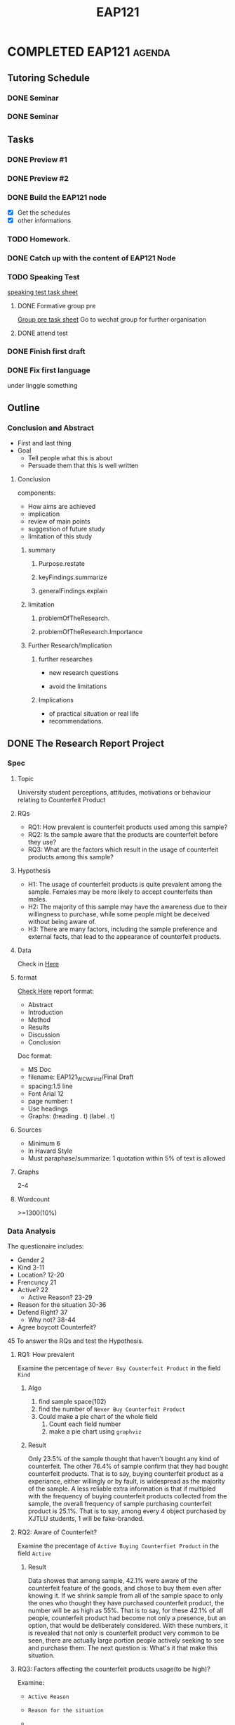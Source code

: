 :PROPERTIES:
:ID:       B67886C1-BBAB-4141-8B19-0297F7BE42BA
:CATEGORY: EAP121
:END:
#+title: EAP121
#+HUGO_SECTION:main
* COMPLETED EAP121                                                   :agenda:
CLOSED: [2021-12-22 Wed 17:18]
** Tutoring Schedule
*** DONE Seminar
SCHEDULED: <2021-12-07 Tue 16:00-18:00 +1w>
:PROPERTIES:
:LAST_REPEAT: [2021-12-29 Wed 00:37]
:END:
:LOGBOOK:
- State "DONE"       from ""           [2021-12-29 Wed 00:37]
- State "DONE"       from              [2021-12-29 Wed 00:37]
- State "DONE"       from ""           [2021-11-24 Wed 12:13]
- State "DONE"       from              [2021-11-24 Wed 12:13]
- State "DONE"       from ""           [2021-11-24 Wed 12:12]
- State "DONE"       from              [2021-11-24 Wed 12:12]
- State "DONE"       from ""           [2021-11-24 Wed 12:12]
- State "DONE"       from              [2021-11-24 Wed 12:12]
- State "DONE"       from ""           [2021-11-24 Wed 12:10]
- State "DONE"       from              [2021-11-24 Wed 12:10]
- State "DONE"       from              [2021-11-09 Tue 22:55]
- State "DONE"       from ""           [2021-11-01 Mon 12:40]
- State "DONE"       from              [2021-11-01 Mon 12:40]
- State "DONE"       from ""           [2021-11-01 Mon 12:40]
- State "DONE"       from              [2021-11-01 Mon 12:40]
- State "DONE"       from              [2021-10-14 Thu 15:54]
:END:
*** DONE Seminar
SCHEDULED: <2021-11-26 Fri 17:00-19:00 +1w>
:PROPERTIES:
:LAST_REPEAT: [2021-11-24 Wed 12:12]
:END:
:LOGBOOK:
- State "DONE"       from ""           [2021-11-24 Wed 12:12]
- State "DONE"       from              [2021-11-24 Wed 12:12]
- State "DONE"       from ""           [2021-11-24 Wed 12:10]
- State "DONE"       from              [2021-11-24 Wed 12:10]
- State "DONE"       from ""           [2021-11-09 Tue 22:57]
- State "DONE"       from              [2021-11-09 Tue 22:56]
- State "DONE"       from ""           [2021-11-01 Mon 12:41]
- State "DONE"       from              [2021-11-01 Mon 12:41]
- State "DONE"       from ""           [2021-11-01 Mon 12:41]
- State "DONE"       from              [2021-11-01 Mon 12:41]
- State "DONE"       from ""           [2021-10-16 Sat 12:18]
:END:
** Tasks
*** DONE Preview #1
CLOSED: [2021-11-09 Tue 22:57] SCHEDULED: <2021-11-07 Sun  +1w>
:PROPERTIES:
:LAST_REPEAT: [2021-11-01 Mon 12:39]
:END:
:PROPERTIES:
n:LAST_REPEAT: [2021-10-16 Sat 12:17]
:END:
:LOGBOOK:
- State "DONE"       from              [2021-11-09 Tue 22:57]
- State "DONE"       from ""           [2021-11-01 Mon 12:39]
- State "DONE"       from              [2021-11-01 Mon 12:39]
- State "DONE"       from ""           [2021-11-01 Mon 12:39]
- State "DONE"       from              [2021-11-01 Mon 12:39]
- State "DONE"       from ""           [2021-11-01 Mon 12:39]
- State "DONE"       from              [2021-11-01 Mon 12:39]
- State "DONE"       from ""           [2021-10-16 Sat 12:17]
:END:
*** DONE Preview #2
SCHEDULED: <2021-12-01 Wed  +1w>
:PROPERTIES:
:LAST_REPEAT: [2021-11-24 Wed 12:10]
:END:
:LOGBOOK:
- State "DONE"       from ""           [2021-11-24 Wed 12:10]
- State "DONE"       from              [2021-11-24 Wed 12:10]
- State "DONE"       from ""           [2021-11-24 Wed 12:10]
- State "DONE"       from              [2021-11-24 Wed 12:10]
- State "DONE"       from ""           [2021-11-01 Mon 12:40]
- State "DONE"       from              [2021-11-01 Mon 12:40]
- State "DONE"       from ""           [2021-11-01 Mon 12:40]
- State "DONE"       from              [2021-11-01 Mon 12:40]
- State "DONE"       from ""           [2021-11-01 Mon 12:39]
- State "DONE"       from              [2021-11-01 Mon 12:39]
- State "DONE"       from ""           [2021-11-01 Mon 12:39]
- State "DONE"       from              [2021-11-01 Mon 12:39]
- State "DONE"       from ""           [2021-10-16 Sat 12:18]
:END:
*** DONE Build the EAP121 node
CLOSED: [2021-11-15 Mon 17:13] SCHEDULED: <2021-10-12 Tue 19:00-19:30>
:PROPERTIES:
:Effort:   10
:END:
:LOGBOOK:
- State "DONE"       from "NEXT"       [2021-11-15 Mon 17:13]
CLOCK: [2021-11-15 Mon 17:02]--[2021-11-15 Mon 17:13] =>  0:11
:END:
+ [X] Get the schedules
+ [X] other informations
*** TODO Homework.
*** DONE Catch up with the content of EAP121 Node
CLOSED: [2021-12-29 Wed 00:43] SCHEDULED: <2021-10-12 Tue 19:30-20:30>
:LOGBOOK:
- State "DONE"       from "TODO"       [2021-12-29 Wed 00:43]
- Note taken on [2021-12-24 Fri 00:47] \\
  Too late
:END:
*** TODO Speaking Test
[[file:~/Downloads/Online EAP121 Final Speaking Coursework_Task Sheet 210908.pdf][speaking test task sheet]]
**** DONE Formative group pre
CLOSED: [2021-11-24 Wed 12:11] SCHEDULED: <2021-11-19 Fri>
:LOGBOOK:
- State "DONE"       from "TODO"       [2021-11-24 Wed 12:11]
:END:
[[file:~/Downloads/EAP121 Formative Speaking Assignment_Group Presentation 2.0.pdf][Group pre task sheet]]
Go to wechat group for further organisation
**** DONE attend test
CLOSED: [2021-12-24 Fri 01:16] DEADLINE: <2021-12-07 Mon 16:55>
:LOGBOOK:
- State "DONE"       from "TODO"       [2021-12-24 Fri 01:16]
:END:
*** DONE Finish first draft
CLOSED: [2021-11-15 Mon 17:04]
:LOGBOOK:
- State "DONE"       from "TODO"       [2021-11-15 Mon 17:04]
:END:
*** DONE Fix first language
CLOSED: [2021-11-15 Mon 17:04]
:LOGBOOK:
- State "DONE"       from "TODO"       [2021-11-15 Mon 17:04]
:END:
under linggle something
** Outline
*** Conclusion and Abstract
+ First and last thing
+ Goal
  + Tell people what this is about
  + Persuade them that this is well written
**** Conclusion
components:
+ How aims are achieved
+ implication
+ review of main points
+ suggestion of future study
+ limitation of this study
***** summary
****** Purpose.restate
****** keyFindings.summarize
****** generalFindings.explain
***** limitation
****** problemOfTheResearch.
****** problemOfTheResearch.Importance
***** Further Research/Implication
****** further researches
+ new research questions
  
+ avoid the limitations
****** Implications
+ of practical situation or real life
+ recommendations.
** DONE The Research Report Project
CLOSED: [2021-11-12 Fri 17:14] DEADLINE: <2021-10-25 Mon 09:00>
:LOGBOOK:
- State "DONE"       from "TODO"       [2021-11-12 Fri 17:14]
:END:
*** Spec
**** Topic
University student perceptions, attitudes, motivations or behaviour relating to
Counterfeit Product
**** RQs
+ RQ1: How prevalent is counterfeit products used among this sample?
+ RQ2: Is the sample aware that the products are counterfeit before they use?
+ RQ3: What are the factors which result in the usage of counterfeit products among this sample?
**** Hypothesis
+ H1: The usage of counterfeit products is quite prevalent among the sample. Females may be more likely to accept counterfeits than males.
+ H2: The majority of this sample may have the awareness due to their willingness to purchase, while some people might be deceived without being aware of.
+ H3: There are many factors, including the sample preference and external facts, that lead to the appearance of counterfeit products.
  
**** Data
Check in [[file:~/playground/questionnaire result/][Here]]
**** format
[[file:~/playground/EAP 121 Writing Coursework Progression Worksheet.pdf][Check Here]]
report format:
+ Abstract
+ Introduction
+ Method
+ Results
+ Discussion
+ Conclusion
Doc format:
+ MS Doc
+ filename: EAP121_WCW_First/Final Draft
+ spacing:1.5 line
+ Font Arial 12
+ page number: t
+ Use headings
+ Graphs: (heading . t) (label . t)

  
**** Sources
+ Minimum 6
+ In Havard Style
+ Must paraphase/summarize: 1 quotation within 5% of text is allowed

**** Graphs
2-4

**** Wordcount
>=1300(10%)

*** Data Analysis
The questionaire includes:
+ Gender
  2
+ Kind
  3-11
+ Location?
  12-20
+ Frencuncy
  21
+ Active?
  22
  + Active Reason?
    23-29
+ Reason for the situation
  30-36
+ Defend Right?
  37
  + Why not?
    38-44
+ Agree boycott Counterfeit?
45
To answer the RQs and test the Hypothesis.

**** RQ1: How  prevalent
Examine the percentage of =Never Buy Counterfeit Product= in the field =Kind=

***** Algo
1. find sample space(102)
2. find the number of =Never Buy Counterfeit Product=
3. Could make a pie chart of the whole field
   1. Count each field number
   2. make a pie chart using =graphviz=
    
***** Result
Only 23.5% of the sample thought that haven't bought any kind of counterfeit. The other 76.4% of sample confirm that they had bought counterfeit products. That is to say, buying counterfeit product as a experiance, either willingly or by fault, is widespread as the majority of the sample.
A less reliable extra information is that if multipled with the frequency of buying counterfeit products collected from the sample, the overall frequency of sample purchasing counterfeit product is 25.1%. That is to say, among every 4 object purchased by XJTLU students, 1 will be fake-branded.
**** RQ2: Aware of Counterfeit?
Examine the precentage of =Active Buying Counterfiet Product= in the field =Active=
***** Result
Data showes that among sample, 42.1% were aware of the counterfeit feature of the goods, and chose to buy them even after knowing it. If we shrink sample from all of the sample space to only the ones who thought they have purchased counterfeit product, the number will be as high as 55%.
That is to say, for these 42.1% of all people, counterfeit product had become not only a presence, but an option, that would be deliberately considered.
With these numbers, it is revealed that not only is counterfeit product very common to be seen, there are actually large portion people actively seeking to see and purchase them.
The next question is: What's it that make this situation.

**** RQ3: Factors affecting the counterfeit products usage(to be high)?
Examine:
+ =Active Reason=

+ =Reason for the situation=

+

 
***** Result

****** Easy Access
Taobao is the main source of the counterfeit product mentioned by the sample, and the main source of most purchase we made

****** Kind

****** Reason told

****** Reason thought --> reveal something

****** Defending is hard

****** Agreement to boycott counterfeit product
**** Limitation

***** Student confirm if they have purchase counterfeit product
They could be ignoring something they bought. According to the survey, among 76.4% of sample who have purchased counterfeit product, only 42.1% of people bought their counterfeit products willingly.

***** The research focus on person having buying the product, the scale is kind of neglected
*** First Draft
The sequence: [2/6]
+ [X] Method
+ [ ] Results
+ [ ] Discussion
+ [ ] Introduction
+ [X] Conclusion
+ [ ] Abstrat
**** Abstract
The current state of counterfeit goods purchasing among university students, as well as the variables that contribute to it, are investigated in this research. Data was obtained from 102 university students using an online questionnaire, and simple statistics were used to analyze the results. The findings demonstrate that counterfeit products are common among university students, with a high percentage of them actively purchasing counterfeits. Factors such as overpriced genuine product and expensive defense costs are examined.
**** Introduction
***** Background
Counterfeit products have been a huge commercial issue for a long time, and the mechanism that allows them to persist is fascinating. The behavior of university students in regards to counterfeit products was investigated in this research in order to better understand the factors that contribute to the widespread prevalence of counterfeit goods.
***** Literature Review
The flow of counterfeit items can be divided into two types: non-deceptive and deceptive, with the difference being whether or not the consumers were aware of the products' counterfeit nature (Grossman and Shapiro, 1988).

Previous studies looked into a range of elements that seem to have a significance in counterfeiting, which may be classified into three categories: psychographic factors, demographic factors, and product factors (Wee, Tan and Cheok, 1995; Michaelidou, 2011). (Christodoulides and Michaelidou, 2011)

Product attributes were often regarded as the most important factor contributing to counterfeiting. Singh and Kumar argued that the marketing of counterfeit products, such as lowering the price to an accessible level and ensuring high availability and localisation of the counterfeits, has made counterfeits quite popular in rural India (Singh and Kumar, 2017). Product type was also investigated to see if it had a high correlation with individuals purchasing counterfeits, resulting in an obvious preference for counterfeit experiential products over symbolic products (Michaelidou and Christodoulides, 2011).Aside from that, researchers discovered that the low price and high quality of counterfeit items, like other regular things, would have a favorable influence on their purchase (Singh and Kumar, 2017). (Nik Hashim, Shah and Omar, 2018). Nonetheless, brand image has been proved to have a complicated impact on counterfeiting, with loyal customers rejecting counterfeits while counterfeit manufacturers being positively encouraged to imitate them (Nik Hashim, Shah, and Omar, 2018). (Hoang Cuu Long and Nguyen Nhat Vinh, 2017).

In terms of psychographic factors, the ethical obligation of the consumer was commonly seen as a determinant. According to Michaelidou, luxury counterfeits may be rejected owing to consumers' ethical obligations, whereas experiential items such as music or films may be allowed (Michaelidou and Christodoulides, 2011). Eisend and Quoquab conducted similar consistent researches. (2017) (Quoquab et al) (Eisend, 2019). Consumer purchasing attitudes were also considered a factor in counterfeiting, particularly with regard to the relationship between hedonic attitude and garment purchase (Moon et al., 2018) Nguyen Nhat Vinh and Hoang Cuu Long (2017)
Furthermore, materialism and oral communication were examined to have positive impact on counterfeiting in certain scenarios(Davidson, Nepomuceno and Laroche, 2019)(Khalid and Rahman, 2015)


***** Aims and Hypotheses
The goal of this study is to comprehend the current state of counterfeit items and how they got to be that way. The following research questions would be examined in particular: how widespread is counterfeit product in the sample; how many of the sample were aware of purchasing counterfeit items; and what reasons contribute to the problem.
Our hypothesis for these questions are as follows: counterfeit items are quite common in the sample; many of the sample were aware of purchasing counterfeit products; and a range of factors, including vanity and sample preferences, were involved.
**** Methododology
***** Sample
The sample size is 102 persons, 46 males and 56 females chosen at random from all XJTLU students.
***** Materials
A questionaire of ten questions is employed, with a range of question types such as multichoice questions, yes/no questions, scaling questions, and open questions.
Questionairs are created using Wenjuanxin.com and delivered over WeChat during the procedure. Jupyter notebook, Python, and several libraries such as matplotlib and numpy are used for data analysis and visualization.
***** Procedure
We initially proposed the study questions and hypotheses throughout the survey. Based on the hypotheses, we identified several discriptive features of the targets that seem to be relevant in terms of counterfeit goods purchase among XJTLU students. Then, questionnaires are designed to collect data on these features. They are then distributed online.
After receiving the data, the distributive features are examined first. Multiple characteristics would then be shown in pairs to check whether there is any evidence of relationship.
**** Results and Discussion
***** Finding 1: Prevalence
Counterfeit items are quite common among university students. Only 23.5 percent of those polled said they had never purchased a counterfeit goods. The remaining 76.4 percent admit to having purchased counterfeit goods at least once. That is, the bulk of the sample buys counterfeit items as an experience, either consciously or unintentionally.
A less credible piece of information is that when the frequency of them purchasing counterfeit items is multiplied, general frequency of the sample purchasing counterfeit products is 25.1 percent. That is, one out of every four items purchased by university students will be counterfeit.
***** Finding 2: Awareness
The percentage of university students being aware that they are purchasing counterfeit goods is pretty high.

According to the data, 42.1 percent of the sample were aware of the counterfeit feature of their products and opted to acquire them knowing full about it.
If we reduce the sample size from the whole sample space to simply those who believed they had purchased a counterfeit goods, the figure could be as high as 55%.

That is, for this 42.1 percent of all consumers, counterfeit product has become more than just a presence, but also an intentional consideration, which is consistent with Eisend's findings (Eisend, 2019). 

With these figures, it is clear that not only are counterfeit products widely available, but a sizable proportion of people deliberately seek to see and purchase them.

The second question is, "What is it that is causing this situation?" 
***** Finding 3:
****** Easy access
It was determined that the counterfeit items were obtained exclusively from Taobao.com, an online shopping site that dominates the sample shopping form. Possiblitie could be derived that the easy availability of counterfeits have encouraged university students to purchase them.
****** Reason
Another indicator is that over 28% of students believe that certain authentic products have exorbitant prices and are not worth purchasing. When such needs exists and certain "alternatives" emerge with affordable pricing and comparable capabilities, it seems obvious that these alternatives should be given more consideration. The student's independent pricing judge also demonstrates an ethical conflict between them and the brands, which supports Lysonski's discovery that customers might occasionally claim the innocence of counterfeits (Lysonski and Durvasula 2008).
Meanwhile, with over 55% of the sample believing that they would never take action against counterfeit items owing to the significant expense of protecting their rights, both in time and money, the low risk of making counterfeit products might be a factor contributing to the issue.
**** Conclusion
***** Summary of Findings
Counterfeit items appeared to be highly common among university students, with a high level of awareness of them. Factors contributing to this issue include the ease with which counterfeit items may be obtained, the exorbitant prices of certain brands, the enormous expense of protecting their rights, and the durability of counterfeit products.
***** Limitations
This study use questionnaires to elicit the sample's subjective self-description. Individual findings may be erroneous or ambiguous owing to misinterpretation of the questions or of themselves.
Furthermore, this study was conducted on a per-student basis, which implies that while the outcome is stactical and quantitative, the true characteristic of the outcome is qualitative, with a limited view on the level of each feature.
***** Recommendation
Despite the large level of support for boycotting, it appears that counterfeit items will not be easily eliminated. As long as the ground feeding counterfeit items persists—exorbitant pricing, excessive costs of right defending—the room of counterfeit product will always be spared and never empty.
As a result, in order to eliminate counterfeit items, companies should evaluate their pricing and product quality.Social groups that reduce the expense of protecting one's rights in the context of counterfeit products would also be beneficial. 

***** Future Research
Future research with multiple ways to measure the scale of counterfeit product use or purchase would be recommended.
** TODO Reference Finding
*** TODO Taobao having much counterfeit product
*** references
**** 
** TODO Graphs
*** Prevalence
** Speaking test
*** Content
**** 1. presentation
+ introduce the survey project briefly
+ Describe interesting results
  + use >=1 graph
+ Recommend ways to improve the project based on the results presented
+ Conclude the presentation with a conclusion

Requirements
+ 5 minutes
+ Finish within 5 minutes
**** 2. interview
a interview <= 5 minutes
including:
+ Questions about presentation/survey/giving a presentation
+ Reflection on EAP Skills
+ questions related to TED TALks in this semester
  + Power of smiling
  + Half a million secrets
  + How to listen
  + Technology work buddies

Requirements:
+ at least 3 questions
**** 
*** Organization
**** intro
**** body
**** conclusion
*** Technique
**** idiomatic language
use image to convey idea 
*** Visual
**** Impact
***** Number simplification
The most critical number and number part(17% instead of 18283849 people)
** TODO Speaking test preparation
*** TODO Make slides
:PROPERTIES:
:Effort:   3:00
:END:
:LOGBOOK:
CLOCK: [2021-12-02 Thu 21:52]--[2021-12-02 Thu 23:37] => 1:45
CLOCK: [2021-12-02 Thu 19:51]--[2021-12-02 Thu 21:52] =>  2:01
:END:
**** Generating Visuals
***** Charts [5/5]
+ [X] Prevalence
+ [X] Awareness
+ [X] Access
+ [X] Reasons
+ [X] Right Defending
***** Image
+ [X] Counterfeit
+ [X] TAOBAO
+ [X] Famous Brand Product
+ [X] Right Protection

*** TODO Question scenario 
**** already covered question
Thanks for your question,Just like what I have said before
**** off topic/Too complex
**** Not shure
I don't have that information now
To be honest, I don't know it exactly
**** Don't understand the questions
I didn't catch that... could you repeat the question?
Sorry, what do you mean by "XXX"

*** DONE Write and resite script
CLOSED: [2021-12-22 Wed 17:32]
:PROPERTIES:
:Effort:   30
:END:
:LOGBOOK:
- State "DONE"       from "NEXT"       [2021-12-22 Wed 17:32]
CLOCK: [2021-12-04 Sat 23:55]--[2021-12-05 Sun 01:38] =>  1:43
:END:

**** DONE Resite[7/7]
CLOSED: [2021-12-22 Wed 17:32]
:PROPERTIES:
:Effort:   105
:END:
:LOGBOOK:
- State "DONE"       from "NEXT"       [2021-12-22 Wed 17:32]
CLOCK: [2021-12-06 Mon 15:59]--[2021-12-06 Mon 16:53] =>  0:54
:END:
+ [X] Openning
+ [X] Intro
+ [X] Metho
+ [X] Finding1
+ [X] Finding2
+ [X] Recommendation
+ [X] Conclusion

** [[id:5A60D2F9-B216-49A6-818F-4E8BAF249478][Question answer machine]] 

** Tutorial introduction

*** Report

**** The not that reliable data
Should I keep them

**** How to refine them

*** Pre

**** The text.

***** Sentence?
To make the slide make sence, should include the points
but the point would be too long.

To make people followed on the topic, should include the information hard to remember.
I'm thinking the slide as a prompt for things to say for presentor and have said for listener. If the point are to short, it'll be difficult to recall what are these for.

Totally non-text slide, with only keywords

How do I evaluate if the text is too long/short

***** The structural slides
The introduction, the index slide, the summary, the conclusion

I find that there's nothing to say about them.

****** The connection between
the index and the summary followed by each other

*** age of the ref
get up to date references

*** TODO format of the ref
Review the ref, and corret the format issues.

